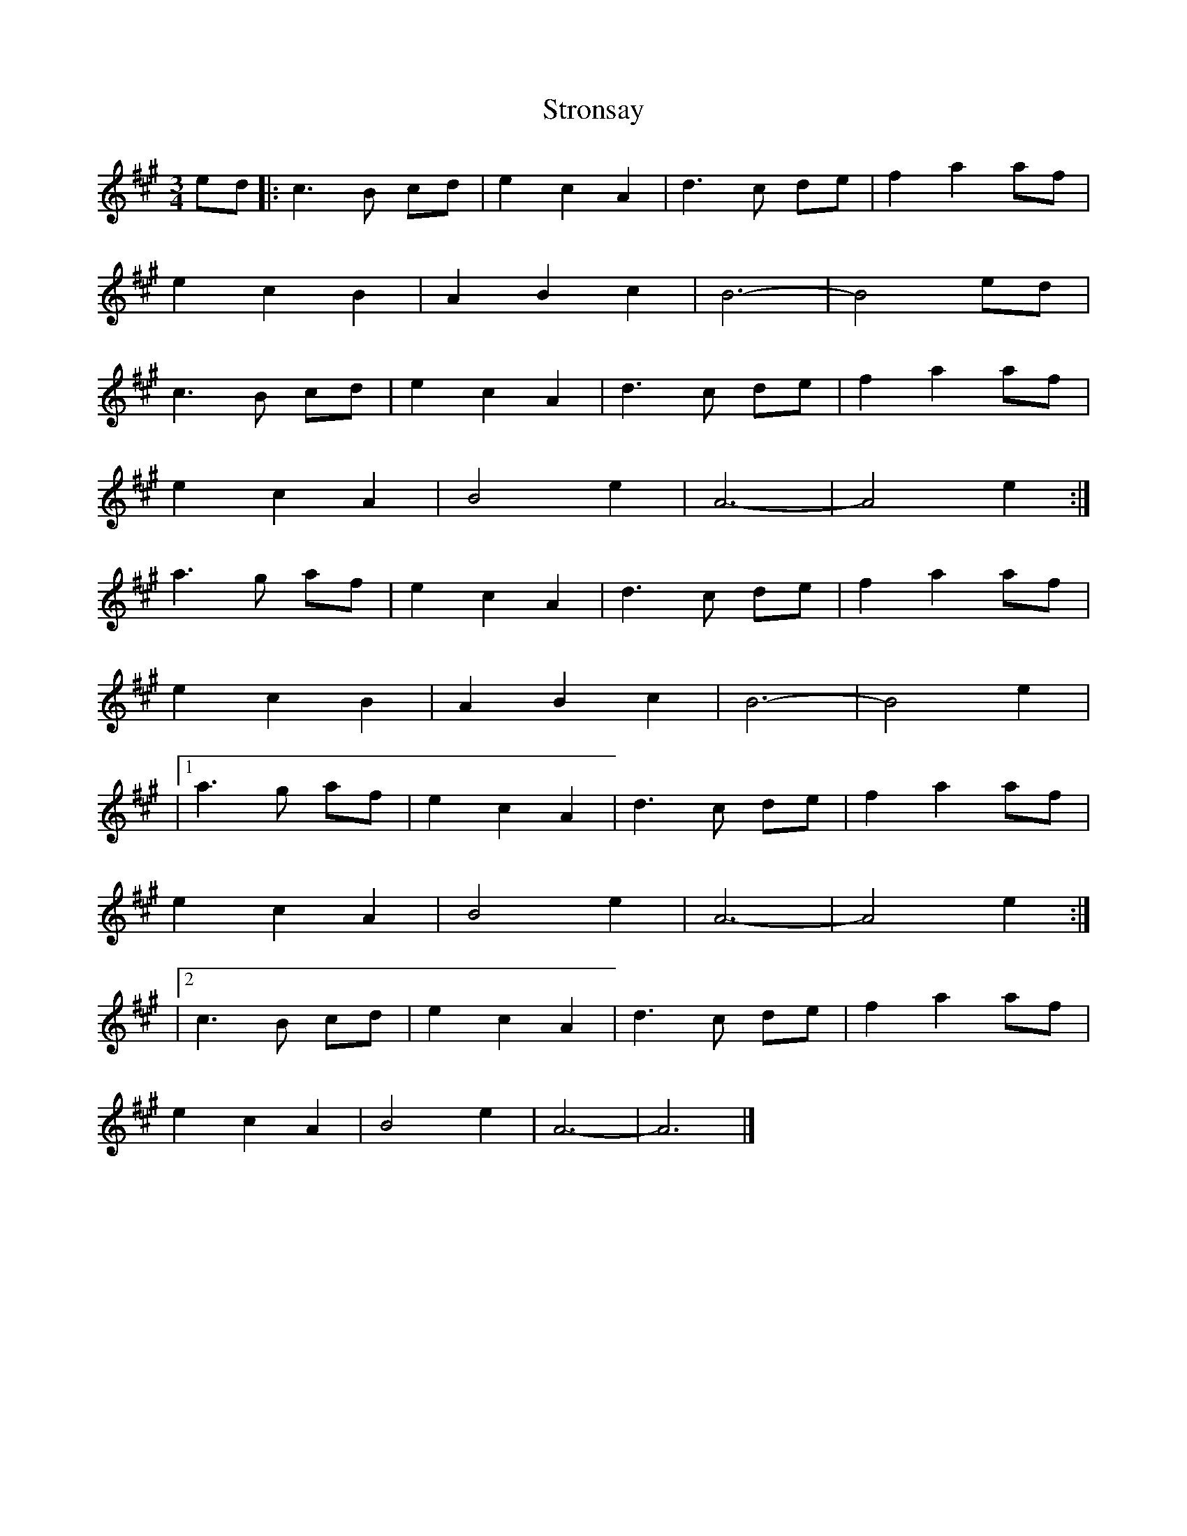 X: 29
T:Stronsay 
R:
D:Boys of the Lough, Fare
Z:added by Alf 
Z: Play 
M:3/4
L:1/8
K:A
ed|:c3B cd|e2 c2 A2|d3c de|f2 a2 af|
e2 c2 B2|A2 B2 c2|B6-|B4 ed|
c3 B cd|e2 c2 A2|d3 c de|f2 a2 af|
e2 c2 A2|B4 e2|A6-|A4 e2:|
a3g af|e2 c2 A2|d3c de|f2 a2 af|
e2 c2 B2|A2 B2 c2|B6-|B4 e2|
|[1 a3g af|e2 c2 A2|d3c de|f2 a2 af|
e2 c2 A2|B4 e2|A6-|A4 e2:|
|[2 c3B cd|e2 c2 A2|d3c de|f2 a2 af|
e2 c2 A2|B4 e2|A6-|A6|]
